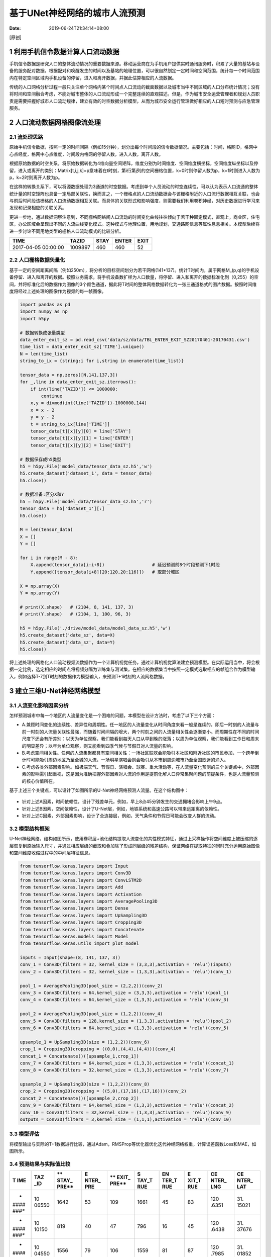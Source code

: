 ==============================
基于UNet神经网络的城市人流预测
==============================

:Date:   2019-06-24T21:34:14+08:00

[原创]

.. _1-利用手机信令数据计算人口流动数据:

1 利用手机信令数据计算人口流动数据
==================================

手机信令数据是研究人口的整体流动情况的重要数据来源。移动运营商在为手机用户提供实时通讯服务时，积累了大量的基站与设备的服务配对数据。根据配对和唤醒发生的时间以及基站的地理位置，可以很自然划定一定时间和空间范围，统计每一个时间范围内在特定空间区域内手机设备的停留，进入和离开数据，并据此估算相应的人流数据。

传统的人口网格分析过程一般只关注单个网格内某个时间点人口流动的截面数据以及城市当中不同区域的人口分布统计情况；没有将时间和空间融合考虑，不能对城市整体的人口流动形成一个完整连续的直观描述。但是，作为城市安全运营管理者和规划人员职责是需要把握好城市人口流动规律，建立有效的时空数据分析模型，从而为城市安全运行管理做好相应的人口短时预测与应急管理服务。

.. _2-人口流动数据网格图像流处理:

2 人口流动数据网格图像流处理
============================

.. _21-流处理思路:

2.1 流处理思路
--------------

原始手机信令数据，按照一定的时间间隔（例如15分钟），划分出每个时间段的信令数据情况。主要包括：时间，格网ID，格网中心点经度，格网中心点维度，时间段内格网的停留人数，进入人数，离开人数。

根据原始数据的时空关系，将原始数据转化为4维向量空间矩阵，维度分别为时间维度、空间维度横坐标，空间维度纵坐标以及停留，进入或离开的类别：Matrix[t,i,j,k]=p意味着在t时刻，第i行第j列的空间栅格位置，k=0时则停留人数为p，k=1时则进入人数为p，k=2时则离开人数为p。

在这样的转换关系下，可以将源数据处理为3通道的时空数据。考虑到单个人员流动的时空连续性，可以认为表示人口流通的整体统计量的时空矩阵也具备一定局部关联性，换而言之，一个栅格点的人口流动数据会与该栅格附近的人口流行数据相互关联，也会与前后时间段该栅格的人口流动数据相互关联。而具体的关联形式和影响强度，则需要我们利用卷积神经，对历史数据进行学习来发现和记录相应的关联关系。

更进一步地，通过数据洞察注意到，不同栅格网络间人口流动的时间变化曲线往往倾向于若干种固定模式，直观上，商业区，住宅区，办公区域会呈现出不同的人流曲线变化模式。这种模式与地理位置，用地规划，交通路网信息等属性息息相关。本模型后续将进一步讨论不同用地类型的栅格人口流动模式的比较分析。

=================== ======= ==== ===== ====
TIME                TAZID   STAY ENTER EXIT
=================== ======= ==== ===== ====
2017-04-05 00:00:00 1009897 460  460   52
=================== ======= ==== ===== ====

.. _22-人口栅格数据矢量化:

2.2 人口栅格数据矢量化
----------------------

基于一定的空间距离间隔（例如250m），将分析的目标空间划分为若干网格(141*137)。统计T时间内，属于网格M_(p,q)的手机设备停留、进入和离开的数据。按照业务需求，将手机设备数扩样为人口数量，将停留、进入和离开的数据标准化到（0,255）的空间，并将标准化后的数据作为图像的3个颜色通道，据此将T时间的整体网格数据转化为一张三通道格式的图片数据。按照时间维度将经过上述处理的图像作为视频的每一帧图像。

.. code:: python

   import pandas as pd
   import numpy as np
   import h5py

   # 数据转换成张量类型
   data_enter_exit_sz = pd.read_csv('data/sz/data/TBL_ENTER_EXIT_SZ20170401-20170431.csv')
   time_list = data_enter_exit_sz['TIME'].unique()
   N = len(time_list)
   string_to_ix = {string:i for i,string in enumerate(time_list)}

   tensor_data = np.zeros([N,141,137,3])
   for _,line in data_enter_exit_sz.iterrows():
       if int(line['TAZID']) <= 1000000:
           continue
       x,y = divmod(int(line['TAZID'])-1000000,144)
       x = x - 2
       y = y - 2
       t = string_to_ix[line['TIME']]
       tensor_data[t][x][y][0] = line['STAY']
       tensor_data[t][x][y][1] = line['ENTER']
       tensor_data[t][x][y][2] = line['EXIT']
       
   # 数据保存成h5类型
   h5 = h5py.File('model_data/tensor_data_sz.h5','w')
   h5.create_dataset('dataset_1', data = tensor_data)
   h5.close()

   # 数据准备:区分X和Y
   h5 = h5py.File('model_data/tensor_data_sz.h5','r')
   tensor_data = h5['dataset_1'][:]
   h5.close()

   M = len(tensor_data)
   X = []
   Y = []

   for i in range(M - 8):
       X.append(tensor_data[i:i+8])                  # 延迟预测前8个时段预测下1时段
       Y.append([tensor_data[i+8][20:120,20:116]])   # 取部分城区

   X = np.array(X)
   Y = np.array(Y)

   # print(X.shape)   # (2104, 8, 141, 137, 3)
   # print(Y.shape)   # (2104, 1, 100, 96, 3)

   h5 = h5py.File('./drive/model_data/model_data_sz.h5','w')
   h5.create_dataset('date_sz', data=X)
   h5.create_dataset('data_sz', data=Y)
   h5.close()

将上述处理的网格化人口流动视频流数据作为一个计算机视觉任务，通过计算机视觉算法建立预测模型。在实际运用当中，将会根据一定比例，选定相应的时间点将视频分隔为训练集与测试集。在相应的数据集当中按照一定模式选取相应的帧组合作为模型输入，例如选择T-7到T时刻的数据作为模型输入，来预测T+1时刻的人流网格数据。

.. _3-建立三维u-net神经网络模型:

3 建立三维U-Net神经网络模型
===========================

.. _31-人流变化影响因素分析:

3.1 人流变化影响因素分析
------------------------

怎样预测城市中每一个地区的人流量变化是一个困难的问题，本模型在设计方法时，考虑了以下三个方面：

-  A.兼顾时间变化的连续性、差异性和周期性。任一地区的人流量变化从时间角度来看一般是连续的，即后一时刻的人流量与前一时刻的人流量关联性最强，而随着时间间隔的增大，两个时刻之间的人流量相关性会逐渐变小。而周期性在不同的时间尺度下还会有所差别：以天为单位观察，我们能看到每天人口从早到晚的涨落；以周为单位观察，我们能看到工作日和周末的明显差异；以年为单位观察，则又能看到四季气候与节假日对人流量的影响。

-  B.考虑空间相关性。任何的人流集聚都具有空间相关性：一场社区联欢会能吸引本社区和附近社区的市民参加，一个跨年倒计时可能吸引周边地区乃至全城的人流，一场明星演唱会则会吸引从本市到周边城市乃至全国歌迷的涌入。

-  C.考虑各类外部因素影响。如极端天气、节假日、演唱会、球赛、重大活动等，在人流量变化预测的三个关键点中，外部因素的影响需引起重视，这是因为准确把握外部因素对人流的作用是提前化解人口异常集聚问题的前提条件，也是人流量预测的核心价值所在。

基于上述三个关键点，可以设计了如图所示的U-Net神经网络预测人流量。在这个结构图中：

.. figure:: https://cdn.nlark.com/yuque/0/2019/png/200056/1561371117193-5851e01d-7eaf-48af-97b8-7692f0ec0d84.png#align=left&display=inline&height=665&originHeight=834&originWidth=936&status=done&width=746
   :alt: 

.. figure:: https://cdn.nlark.com/yuque/0/2019/png/200056/1561371691199-47371854-0e6d-4308-82b6-2b5230106a92.png#align=left&display=inline&height=256&originHeight=256&originWidth=385&status=done&width=385
   :alt: 

-  针对上述A因素，时间依赖性，设计了残差单元，例如，早上8点45分钟发生的交通拥堵会影响上午9点。

-  针对上述B因素，空间依赖性，设计了U-Net层，例如，地铁系统和高速公路可以带来远距离的依赖性。

-  针对上述C因素，外部因素影响，设计了全连接层，例如，天气条件和节假日可能会改变人群的流动。

.. _32-模型结构框架:

3.2 模型结构框架
----------------

U-Net神经网络，结构如图所示，使用卷积层+池化结构提取人流变化的共性模式特征，通过上采样操作将空间维度上被压缩的逐层恢复到原始输入尺寸，并通过相应层级的截取和叠加除了形成同层级的残差结构，保证网络在提取特征的同时充分运用原始图像和空间维度收缩过程中的中间层特征信息。

.. code:: python

   from tensorflow.keras.layers import Input
   from tensorflow.keras.layers import Conv3D
   from tensorflow.keras.layers import ConvLSTM2D
   from tensorflow.keras.layers import Add
   from tensorflow.keras.layers import Activation
   from tensorflow.keras.layers import AveragePooling3D
   from tensorflow.keras.layers import Dense
   from tensorflow.keras.layers import UpSampling3D
   from tensorflow.keras.layers import Cropping3D
   from tensorflow.keras.layers import Concatenate
   from tensorflow.keras.models import Model
   from tensorflow.keras.utils import plot_model

   inputs = Input(shape=(8, 141, 137, 3))
   conv_1 = Conv3D(filters = 32, kernel_size = (3,3,3),activation = 'relu')(inputs)
   conv_2 = Conv3D(filters = 32, kernel_size = (1,3,3),activation = 'relu')(conv_1)

   pool_1 = AveragePooling3D(pool_size = (2,2,2))(conv_2)
   conv_3 = Conv3D(filters = 64,kernel_size = (3,3,3),activation = 'relu')(pool_1)
   conv_4 = Conv3D(filters = 64,kernel_size = (1,3,3),activation = 'relu')(conv_3)

   pool_2 = AveragePooling3D(pool_size = (1,2,2))(conv_4)
   conv_5 = Conv3D(filters = 128,kernel_size = (1,3,3),activation = 'relu')(pool_2)
   conv_6 = Conv3D(filters = 64,kernel_size = (1,3,3),activation = 'relu')(conv_5)

   upsample_1 = UpSampling3D(size = (1,2,2))(conv_6)
   crop_1 = Cropping3D(cropping = ((0,0),(4,4),(4,4)))(conv_4)
   concat_1 = Concatenate()([upsample_1,crop_1])
   conv_7 = Conv3D(filters = 64,kernel_size = (1,3,3),activation = 'relu')(concat_1)
   conv_8 = Conv3D(filters = 32,kernel_size = (1,3,3),activation = 'relu')(conv_7)

   upsample_2 = UpSampling3D(size = (1,2,2))(conv_8)
   crop_2 = Cropping3D(cropping = ((5,0),(17,16),(17,16)))(conv_2)
   concat_2 = Concatenate()([upsample_2,crop_2])
   conv_9 = Conv3D(filters = 64,kernel_size = (1,3,3),activation = 'relu')(concat_2)
   conv_10 = Conv3D(filters = 32,kernel_size = (1,3,3),activation = 'relu')(conv_9)
   outputs = Conv3D(filters = 3,kernel_size = (1,1,1),activation = 'relu')(conv_10)

.. figure:: https://cdn.nlark.com/yuque/0/2019/png/200056/1561371138160-cd55aae9-da65-4ec2-9b5a-a104e5914222.png
   :alt: 

.. _33-模型评估:

3.3 模型评估
------------

将模型输出与实际的T+1数据进行比较，通过Adam，RMSProp等优化器优化迭代神经网络权重，计算误差函数Loss和MAE，如图所示。

.. figure:: https://cdn.nlark.com/yuque/0/2019/png/200056/1561379106646-c4a38055-f2c7-48b7-a605-3485d12ed599.png#align=left&display=inline&height=357&name=image.png&originHeight=345&originWidth=479&size=19996&status=done&width=496
   :alt: 

.. figure:: https://cdn.nlark.com/yuque/0/2019/png/200056/1561379120340-c2734dbd-7607-4587-bc4a-0a3876223d12.png#align=left&display=inline&height=358&name=image.png&originHeight=345&originWidth=495&size=18073&status=done&width=514
   :alt: 

.. _34-预测结果与实际值比较:

3.4 预测结果与实际值比较
------------------------

+-------+-------+-------+-------+-------+-------+-------+-------+-------+-------+
| **T   | **TAZ | **    | **E   | **    | **S   | **EN  | **E   | **CE  | **CE  |
| IME** | _ID** | STAY_ | NTER_ | EXIT_ | TAY_T | TER_T | XIT_T | NTER_ | NTER_ |
|       |       | PRE** | PRE** | PRE** | RUE** | RUE** | RUE** | LNG** | LAT** |
+=======+=======+=======+=======+=======+=======+=======+=======+=======+=======+
| *     | 10    | 1642  | 53    | 109   | 1661  | 45    | 83    | 120   | 31.   |
| *#### | 06550 |       |       |       |       |       |       | .6351 | 15021 |
| ###** |       |       |       |       |       |       |       |       |       |
+-------+-------+-------+-------+-------+-------+-------+-------+-------+-------+
| *     | 10    | 819   | 40    | 47    | 796   | 16    | 45    | 120   | 31.   |
| *#### | 10150 |       |       |       |       |       |       | .6438 | 37676 |
| ###** |       |       |       |       |       |       |       |       |       |
+-------+-------+-------+-------+-------+-------+-------+-------+-------+-------+
| *     | 10    | 1556  | 79    | 106   | 1559  | 81    | 87    | 120   | 31.   |
| *#### | 04550 |       |       |       |       |       |       | .7985 | 01852 |
| ###** |       |       |       |       |       |       |       |       |       |
+-------+-------+-------+-------+-------+-------+-------+-------+-------+-------+
| *     | 10    | 2225  | 65    | 111   | 2210  | 68    | 107   | 120   | 31.   |
| *#### | 10750 |       |       |       |       |       |       | .8989 | 40549 |
| ###** |       |       |       |       |       |       |       |       |       |
+-------+-------+-------+-------+-------+-------+-------+-------+-------+-------+
| *     | 10    | 1763  | 78    | 116   | 1773  | 101   | 118   | 120   | 31.   |
| *#### | 07150 |       |       |       |       |       |       | .8894 | 17894 |
| ###** |       |       |       |       |       |       |       |       |       |
+-------+-------+-------+-------+-------+-------+-------+-------+-------+-------+

.. _35-不同用地性质地块的人口停流量预测结果与实际的比较:

3.5 不同用地性质地块的人口停流量预测结果与实际的比较
----------------------------------------------------

.. figure:: https://cdn.nlark.com/yuque/0/2019/png/200056/1561371742734-7b04acc6-b03c-40b6-9e54-150c6ac27476.png#align=left&display=inline&height=507&originHeight=553&originWidth=543&status=done&width=498
   :alt: 

.. _36-预测后2帧和后4帧:

3.6 预测后2帧和后4帧
--------------------

后2帧还行，但是后4帧就会出现不稳定的情况。从现有的数据来看，预测后1帧（15分钟）和后2帧（30分钟）可以达到满意的效果。

.. figure:: https://cdn.nlark.com/yuque/0/2019/png/200056/1561380748777-a6770521-bddf-4d07-8ab9-0500035e927c.png#align=left&display=inline&height=233&name=image.png&originHeight=466&originWidth=1383&size=68877&status=done&width=691.5
   :alt: 

.. figure:: https://cdn.nlark.com/yuque/0/2019/png/200056/1561380759004-730d0e37-e307-4a26-888c-300180a85052.png#align=left&display=inline&height=233&name=image.png&originHeight=466&originWidth=1380&size=29009&status=done&width=690
   :alt: 

.. _4-短期人流预测器产品化解决方案:

4 短期人流预测器产品化解决方案
==============================

本模型提出的三维U-Net神经网络可以预知未来一段时间内的城市某些区域人流量变化趋势，这对城市网格化运行管理部门来说无疑增加了一件强大的工具。它可以有效地提高城市的运行效率，更有力地保障城市公共安全。在这一技术的支持下，城市网格化运行管理部门可以提前预知因各类公共事件和突发事件引起的人流快速聚集，从而提前做好相应的疏导、管控和限流等应急预案，最大限度地降低由此带来的负面影响。例如在展会、演唱会和足球赛等场景下，模型的泛化能力能够帮助主办单位对会场周边一定范围内的人流汇聚趋势提前了解，并做好相应安全措施部署，从而保证活动安全有序高效开展。
<

基于\ **Echarts+Mapbox三维GIS**\ 可视化展示我们预测的人流24小时实时变化趋势Demo，给前端设计人员提供大屏可视化展示解决方案。

.. _41-模型预测结果结构化处理:

4.1 模型预测结果结构化处理
--------------------------

预测结果数据：

.. figure:: https://cdn.nlark.com/yuque/0/2019/png/200056/1561563424679-fc131214-c1c5-4c1f-93f1-82d256a765f1.png#align=left&display=inline&height=284&name=image.png&originHeight=568&originWidth=718&size=34101&status=done&width=359
   :alt: 

.. code:: python

   # -*- coding: utf-8 -*-
   import pandas as pd 
   import csv
   import json
   import h5py

   # 矢量化转结构化数据
   def make_csv_output(input_matrix,match_csv='.\苏州\data\TBL_ENTER_EXIT_SZ20170405-20170426.csv',start_location=2008,outputs='output_u_net_sz.csv'):
       meta_data=pd.read_csv(match_csv,encoding='utf-8',engine='python')
       [I,M,N,C]=input_matrix.shape
       temp=['TIME','TAZID','STAY','ENTER','EXIT']

       for i in range(I):
           for m in range(M):
               for n in range(N):
                   if input_matrix[i,m,n,0]!=0 or input_matrix[i,m,n,1]!=0 or input_matrix[i,m,n,2]!=0:
                       time=meta_data[i+start_location]['TIME']
                       tzid=(137-m)*117+y+1000000
                       st=input_matrix[i,m,n,0]
                       en=input_matrix[i,m,n,1]
                       ex=input_matrix[i,m,n,2]
                       temp.append(time,tzid,st,en,ex)

       with open(outputs,'w') as f1:
           writer=csv.writer(f1)
           for line in temp:
               writer.writerow(line)

   h5f = h5py.File('pre_u_net.h5', 'r')
   matrix_data = h5f['dataset_1'][:]
   h5f.close()

   print(matrix_data.shape)
   # make_csv_output(matrix_data)


   # 矢量化转成js展示数据格式（下面展示所需要的）
   def make_json_output(input_matrix,match_csv='.\苏州\data\TBL_ENTER_EXIT_SZ20170405-20170426.csv',outputs='aaaaaa_output_u_net_sz.json'):
       meta_data=pd.read_csv(match_csv,encoding='utf-8',engine='python')
       time_list=meta_data['TIME'].unique()
       time_ix_to_string={i:string for i,string in enumerate(time_list)}
       lat_lon_definition=pd.read_csv('.\苏州\data\苏州TBL_TAZ_DEFINITION.csv',encoding='utf-8',engine='python')
       block_id_list=lat_lon_definition[lat_lon_definition['TYPE_ID']==0][['TAZ_ID','CENTER_LAT','CENTER_LON']]
       del lat_lon_definition
       block_id_list.TAZ_ID = block_id_list.TAZ_ID.astype(int)
       block_id_list.set_index('TAZ_ID',inplace=True)

       [I,_,M,N,C]=input_matrix.shape
       aaa={'type':'FeatureCollection','features':[]}

       feature_list=[]
       for i in range(24):
           bbb={'time':time_ix_to_string[i+8]}
           temp=[]
           for m in range(M):
               for n in range(N):
                   if input_matrix[i,0,m,n,0]!=0 or input_matrix[i,0,m,n,1]!=0 or input_matrix[i,0,m,n,2]!=0:
                       ccc={}
                       tzid=(m+22)*144+(n+22)+1000000
                       ccc['values']=str([int(input_matrix[i,0,m,n,0]),int(input_matrix[i,0,m,n,1]),int(input_matrix[i,0,m,n,2])])
                       ccc['lat']=str(block_id_list.at[tzid,'CENTER_LON'])
                       ccc['lon']=str(block_id_list.at[tzid,'CENTER_LAT'])
                       temp.append(ccc)
           bbb['gridChart_list']=temp
           feature_list.append(bbb)
       aaa['features']=feature_list

       with open(outputs,'w') as f:
           json.dump(aaa,f)

   h5f = h5py.File('pre_u_net.h5', 'r')
   matrix_data = h5f['dataset_1'][:]
   h5f.close()

   print(matrix_data.shape)
   # make_json_output(matrix_data)

.. _42 echartsmapbox三维gis可视化:

4.2 Echarts+Mapbox三维GIS可视化
-------------------------------

项目结构：

| |image1|
| |image2|\ |image3|

其中maxbox.html如下所示：

.. code:: html

   <!DOCTYPE html>
   <html style="height: 100%">

   <head>
       <meta charset="utf-8">
       <style>
           .echartMap div {
               position: absolute;
               overflow: auto;
           }
       </style>
       <script src="./lib/echarts.js"></script>
       <script src="./lib/mapbox-gl.js"></script>
       <script src="./lib/mapboxgl-token.js"></script>
       <script src="./lib/echarts-gl.min.js"></script>
       <script src="./lib/jquery-2.1.1.js"></script>
       <script src="./lib/maptalks.min.js"></script>
       <script src="./lib/Tween.js"></script>
       <script src="./lib/echarts-gl.1.1.3.js"></script>
   </head>

   <body style="height: 100%; margin: 0">
       <!-- 为ECharts准备一个具备大小（宽高）的Dom -->
       <div id="main" style="height: 100%"></div>
       <script type="text/javascript">
           // 基于准备好的dom，初始化echarts实例
           var myChart = echarts.init(document.getElementById('main'))

           var uploadedDataURL = "./data/aaaaaa_output_u_net_sz.json";
           var MapboxStyleDataURL = "./data/data-1546500855305-wBxWgJRZc.json";

           myChart.showLoading();

           $.getJSON(MapboxStyleDataURL, function (MapboxStyle) { //读取MapboxStyle数据
               var option = {
                   baseOption: {
                       timeline: {
                           axisType: 'category',
                           orient: 'vertical',
                           autoPlay: true,
                           inverse: true,
                           playInterval: 300,
                           left: null,
                           right: 0,
                           top: null,
                           bottom: 50,
                           width: 55,
                           height: null,
                           label: {
                               normal: {
                                   textStyle: {
                                       color: '#fff'
                                   }
                               },
                               emphasis: {
                                   textStyle: {
                                       color: '#aaa'
                                   }
                               }
                           },
                           symbol: 'circle',
                           lineStyle: {
                               color: '#555'
                           },
                           checkpointStyle: {
                               color: '#bbb',
                               borderColor: '#777',
                               borderWidth: 2
                           },
                           controlStyle: {
                               normal: {
                                   color: '#666',
                                   borderColor: '#666'
                               },
                               emphasis: {
                                   color: '#aaa',
                                   borderColor: '#aaa'
                               }
                           },
                           data: []
                       },
                       title: {
                           text: "苏州人口分布24小时潮汐",
                           textStyle: {
                               color: '#fff',
                               fontSize: 30
                           },
                           right: '5%'
                       },

                       visualMap: {
                           show: false,
                           calculable: true,
                           realtime: false,
                           inRange: {
                               color: ['#313695', '#4575b4', '#74add1', '#abd9e9', '#e0f3f8', '#ffffbf',
                                   '#fee090', '#fdae61', '#f46d43', '#d73027', '#a50026'
                               ]
                           },
                           outOfRange: {
                               colorAlpha: 0
                           }

                       },

                       maptalks3D: {
                           center: [120.58319, 31.29834],
                           zoom: 10,
                           pitch: 40,
                           urlTemplate: 'http://{s}.basemaps.cartocdn.com/dark_all/{z}/{x}/{y}.png',
                           // altitudeScale: 1,
                           postEffect: {
                               enable: true,
                               FXAA: {
                                   enable: true
                               }
                           },
                           light: {
                               main: {
                                   intensity: 1,
                                   shadow: true,
                                   shadowQuality: 'high'
                               },
                               ambient: {
                                   intensity: 0.
                               },
                               ambientCubemap: {
                                   texture: './data/data-1491838644249-ry33I7YTe.hdr',
                                   exposure: 1,
                                   diffuseIntensity: 0.5,
                                   specularIntensity: 2
                               }
                           }
                       },
                       series: [{
                           type: 'bar3D',
                           shading: 'realistic',
                           coordinateSystem: 'maptalks3D',
                           barSize: 0.5,
                           silent: true
                       }]
                   },
                   options: [] //timeline所用的多个option存放处，读取数据后添加
               }

               $.getJSON(uploadedDataURL, function (linedata) { //读取24小时数据
                   myChart.hideLoading();
                   var timeline = [];
                   for (var n = 0; n < linedata.features.length; n++) { //对数据中每天数据整理后添加到options中，以便timeline使用
                       timedata = linedata.features[n].gridChart_list;
                       var data = []
                       var max = linedata.features[n].max;
                       for (var i = 0; i < timedata.length; i += 1) {
                           // var _pheight = 1000;
                           loncol = timedata[i].lon //经度
                           latcol = timedata[i].lat //纬度
                           var _v = JSON.parse(timedata[i].values);
                           var value;
                           var value = _v[0]; //数组中值相加
                           count = value;
                           data.push({
                               'value': [loncol, latcol, count]
                           })

                       }
                       timeline.push(linedata.features[n].time); //时间(0时到24时)

                       option.options.push({
                           visualMap: {
                               max: 8000
                           },
                           series: [{
                               data: data
                           }]
                       });
                   }
                   option.baseOption.timeline.data = timeline; //时间轴

                   if (option && typeof option === "object") {
                       myChart.setOption(option, true);
                   }
               });
           });
           // 使用刚指定的配置项和数据显示图表。
           // myChart.setOption(option);
       </script>
   </body>

   </html>

.. figure:: https://cdn.nlark.com/yuque/0/2019/jpeg/200056/1561371226067-d0bbf7ab-f5e6-4eb8-a5cf-278d236c7f9f.jpeg#align=left&display=inline&height=936&name=预测结果可视化.jpg&originHeight=936&originWidth=1677&size=2299696&status=done&width=1677
   :alt: 

.. |image1| image:: https://cdn.nlark.com/yuque/0/2019/png/200056/1561564137392-52860ab3-a42f-4ed1-828f-aaffb6b98068.png#align=left&display=inline&height=156&name=image.png&originHeight=312&originWidth=788&size=44095&status=done&width=394
.. |image2| image:: https://cdn.nlark.com/yuque/0/2019/png/200056/1561564206991-43e16ec5-c7f4-4590-8345-20906117a0be.png#align=left&display=inline&height=200&name=image.png&originHeight=400&originWidth=1140&size=73958&status=done&width=570
.. |image3| image:: https://cdn.nlark.com/yuque/0/2019/png/200056/1561564227782-769731e0-75fe-4330-97cf-96d482a8cb41.png#align=left&display=inline&height=549&name=image.png&originHeight=1098&originWidth=992&size=180391&status=done&width=496
